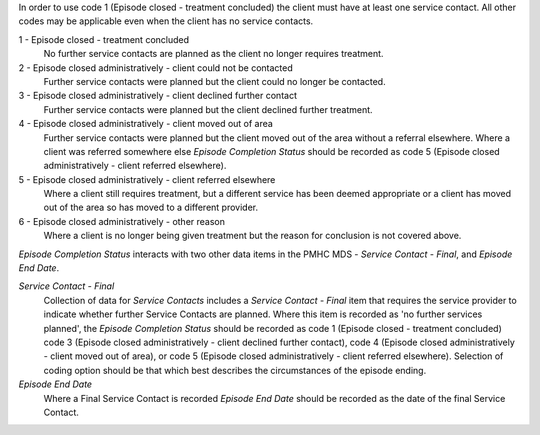 In order to use code 1 (Episode closed - treatment concluded) the client must have at least one service contact. All other codes may be applicable even when the client has no service contacts. 

1 - Episode closed - treatment concluded
  No further service contacts are planned as the client no longer requires
  treatment.

2 - Episode closed administratively - client could not be contacted
  Further service contacts were planned but the client could no longer be
  contacted.

3 - Episode closed administratively - client declined further contact
  Further service contacts were planned but the client declined further treatment.

4 - Episode closed administratively - client moved out of area
  Further service contacts were planned but the client moved out of the area
  without a referral elsewhere. Where a client was referred somewhere else
  *Episode Completion Status* should be recorded as code 5 (Episode closed
  administratively - client referred elsewhere).

5 - Episode closed administratively - client referred elsewhere
  Where a client still requires treatment, but a different service has been
  deemed appropriate or a client has moved out of the area so has moved to a
  different provider.

6 - Episode closed administratively - other reason
  Where a client is no longer being given treatment but the reason for
  conclusion is not covered above.

*Episode Completion Status* interacts with two other data items in the PMHC MDS
- *Service Contact - Final*, and *Episode End Date*.

*Service Contact - Final*
  Collection of data for *Service Contacts* includes a *Service Contact -
  Final* item that requires the service provider to indicate whether further
  Service Contacts are planned. Where this item is recorded as 'no further
  services planned', the *Episode Completion Status* should be recorded as code
  1 (Episode closed - treatment concluded) code 3 (Episode closed
  administratively - client declined further contact), code 4 (Episode closed
  administratively - client moved out of area), or code 5 (Episode closed
  administratively - client referred elsewhere). Selection of coding option
  should be that which best describes the circumstances of the episode ending.

*Episode End Date*
  Where a Final Service Contact is recorded *Episode End Date* should be
  recorded as the date of the final Service Contact.
